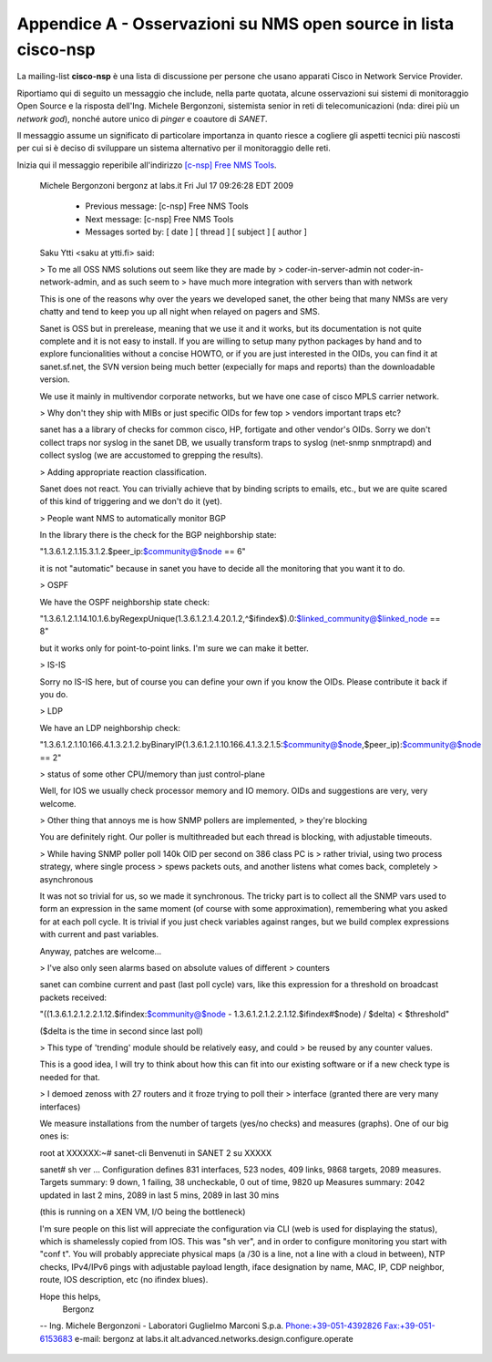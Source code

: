 Appendice A - Osservazioni su NMS open source in lista cisco-nsp
================================================================

La mailing-list **cisco-nsp** è una lista di discussione per persone che usano
apparati Cisco in Network Service Provider.

Riportiamo qui di seguito un messaggio che include, nella parte quotata, alcune osservazioni 
sui sistemi di monitoraggio Open Source e la risposta dell'Ing. Michele Bergonzoni,  
sistemista senior in reti di telecomunicazioni (nda: direi più un `network god`), nonché
autore unico di `pinger` e coautore di `SANET`.

Il messaggio assume un significato di particolare importanza in quanto riesce a cogliere 
gli aspetti tecnici più nascosti per cui si è deciso di sviluppare un sistema alternativo
per il monitoraggio delle reti.

Inizia qui il messaggio reperibile all'indirizzo 
`[c-nsp] Free NMS Tools <https://puck.nether.net/pipermail/cisco-nsp/2009-July/062347.html>`__.

    Michele Bergonzoni bergonz at labs.it
    Fri Jul 17 09:26:28 EDT 2009
    
        * Previous message: [c-nsp] Free NMS Tools
        * Next message: [c-nsp] Free NMS Tools
        * Messages sorted by: [ date ] [ thread ] [ subject ] [ author ]
    
    Saku Ytti <saku at ytti.fi> said:
    
    > To me all OSS NMS solutions out seem like they are made by 
    > coder-in-server-admin not coder-in-network-admin, and as such seem to
    >  have much more integration with servers than with network
    
    This is one of the reasons why over the years we developed sanet, the
    other being that many NMSs are very chatty and tend to keep you up all 
    night when relayed on pagers and SMS.
    
    Sanet is OSS but in prerelease, meaning that we use it and it works, but
    its documentation is not quite complete and it is not easy to install.
    If you are willing to setup many python packages by hand and to explore
    funcionalities without a concise HOWTO, or if you are just interested in
    the OIDs, you can find it at sanet.sf.net, the SVN version being much
    better (expecially for maps and reports) than the downloadable version.
    
    We use it mainly in multivendor corporate networks, but we have one case 
    of cisco MPLS carrier network.
    
    > Why don't they ship with MIBs or just specific OIDs for few top
    > vendors important traps etc?
    
    sanet has a a library of checks for common cisco, HP, fortigate and 
    other vendor's OIDs. Sorry we don't collect traps nor syslog in the 
    sanet DB, we usually transform traps to syslog (net-snmp snmptrapd) and 
    collect syslog (we are accustomed to grepping the results).
    
    > Adding appropriate reaction classification.
    
    Sanet does not react. You can trivially achieve that by binding scripts
    to emails, etc., but we are quite scared of this kind of triggering and
    we don't do it (yet).
    
    > People want NMS to automatically monitor BGP
    
    In the library there is the check for the BGP neighborship state:
    
    "1.3.6.1.2.1.15.3.1.2.$peer_ip:$community@$node == 6"
    
    it is not "automatic" because in sanet you have to decide all the
    monitoring that you want it to do.
    
    > OSPF
    
    We have the OSPF neighborship state check:
    
    "1.3.6.1.2.1.14.10.1.6.byRegexpUnique(1.3.6.1.2.1.4.20.1.2,^$ifindex$).0:$linked_community@$linked_node
    == 8"
    
    but it works only for point-to-point links. I'm sure we can make it better.
    
    > IS-IS
    
    Sorry no IS-IS here, but of course you can define your own if you know
    the OIDs. Please contribute it back if you do.
    
    > LDP
    
    We have an LDP neighborship check:
    
    "1.3.6.1.2.1.10.166.4.1.3.2.1.2.byBinaryIP(1.3.6.1.2.1.10.166.4.1.3.2.1.5:$community@$node,$peer_ip):$community@$node
    == 2"
    
    > status of some other CPU/memory than just control-plane
    
    Well, for IOS we usually check processor memory and IO memory. OIDs and
    suggestions are very, very welcome.
    
    > Other thing that annoys me is how SNMP pollers are implemented, 
    > they're blocking
    
    You are definitely right. Our poller is multithreaded but each thread is
    blocking, with adjustable timeouts.
    
    > While having SNMP poller poll 140k OID per second on 386 class PC is
    > rather trivial, using two process strategy, where single process
    > spews packets outs, and another listens what comes back, completely
    > asynchronous
    
    It was not so trivial for us, so we made it synchronous. The tricky part
    is to collect all the SNMP vars used to form an expression in the same
    moment (of course with some approximation), remembering what you asked
    for at each poll cycle. It is trivial if you just check variables
    against ranges, but we build complex expressions with current and past
    variables.
    
    Anyway, patches are welcome...
    
    > I've also only seen alarms based on absolute values of different
    > counters
    
    sanet can combine current and past (last poll cycle) vars, like this
    expression for a threshold on broadcast packets received:
    
    "((1.3.6.1.2.1.2.2.1.12.$ifindex:$community@$node -
    1.3.6.1.2.1.2.2.1.12.$ifindex#$node) / $delta) < $threshold"
    
    ($delta is the time in second since last poll)
    
    > This type of 'trending' module should be relatively easy, and could
    > be reused by any counter values.
    
    This is a good idea, I will try to think about how this can fit into our
    existing software or if a new check type is needed for that.
    
    > I demoed zenoss with 27 routers and it froze trying to poll their 
    > interface (granted there are very many interfaces)
    
    We measure installations from the number of targets (yes/no checks) and
    measures (graphs). One of our big ones is:
    
    root at XXXXXX:~# sanet-cli
    Benvenuti in SANET 2 su XXXXX
    
    sanet# sh ver
    ...
    Configuration defines 831 interfaces, 523 nodes, 409 links, 9868
    targets, 2089 measures.
    Targets summary: 9 down, 1 failing, 38 uncheckable, 0 out of time, 9820 up
    Measures summary: 2042 updated in last 2 mins, 2089 in last 5 mins, 2089
    in last 30 mins
    
    (this is running on a XEN VM, I/O being the bottleneck)
    
    I'm sure people on this list will appreciate the configuration via CLI 
    (web is used for displaying the status), which is shamelessly copied 
    from IOS. This was "sh ver", and in order to configure monitoring you 
    start with "conf t". You will probably appreciate physical maps (a /30 
    is a line, not a line with a cloud in between), NTP checks, IPv4/IPv6 
    pings with adjustable payload length, iface designation by name, MAC, 
    IP, CDP neighbor, route, IOS description, etc (no ifindex blues).
    
    Hope this helps,
    					Bergonz
    
    
    -- 
    Ing. Michele Bergonzoni - Laboratori Guglielmo Marconi S.p.a.
    Phone:+39-051-4392826 Fax:+39-051-6153683 e-mail: bergonz at labs.it
    alt.advanced.networks.design.configure.operate

